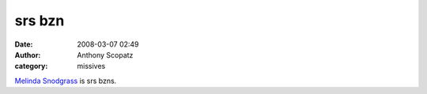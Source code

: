 srs bzn
##############
:date: 2008-03-07 02:49
:author: Anthony Scopatz
:category: missives

`Melinda Snodgrass`_ is srs bzns.

.. _Melinda Snodgrass: http://www.melindasnodgrass.com/index.html
